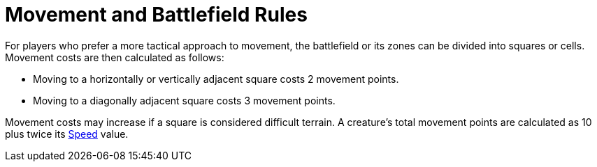 = Movement and Battlefield Rules

For players who prefer a more tactical approach to movement, the battlefield or its zones can be divided into squares or cells. Movement costs are then calculated as follows:

- Moving to a horizontally or vertically adjacent square costs 2 movement points.
- Moving to a diagonally adjacent square costs 3 movement points.

Movement costs may increase if a square is considered difficult terrain. A creature's total movement points are calculated as 10 plus twice its <<spd, Speed>> value.
